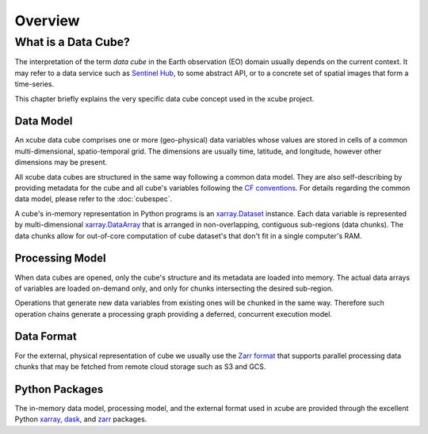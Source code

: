 .. _CF conventions: http://cfconventions.org/cf-conventions/cf-conventions.html
.. _`dask`: https://dask.readthedocs.io/
.. _xarray: http://xarray.pydata.org/
.. _xarray.Dataset: http://xarray.pydata.org/en/stable/data-structures.html#dataset
.. _xarray.DataArray: http://xarray.pydata.org/en/stable/data-structures.html#dataarray
.. _`zarr`: https://zarr.readthedocs.io/
.. _`Zarr format`: https://zarr.readthedocs.io/en/stable/spec/v2.html
.. _`Sentinel Hub`: https://www.sentinel-hub.com/


========
Overview
========

What is a Data Cube?
====================

The interpretation of the term *data cube* in the Earth observation (EO) domain usually depends
on the current context. It may refer to a data service such as `Sentinel Hub`_, to some abstract
API, or to a concrete set of spatial images that form a time-series.

This chapter briefly explains the very specific data cube concept used in the xcube project.

Data Model
----------

An xcube data cube comprises one or more (geo-physical) data variables
whose values are stored in cells of a common multi-dimensional, spatio-temporal grid.
The dimensions are usually time, latitude, and longitude, however other dimensions may be present.

All xcube data cubes are structured in the same way following a common data model.
They are also self-describing by providing metadata for the cube and
all cube's variables following the `CF conventions`_.
For details regarding the common data model, please refer to the :doc:`cubespec`.

A cube's in-memory representation in Python programs is an `xarray.Dataset`_ instance. Each data variable is
represented by multi-dimensional `xarray.DataArray`_ that is arranged in non-overlapping, contiguous
sub-regions (data chunks). The data chunks allow for out-of-core computation of cube dataset's that don't fit
in a single computer's RAM.

Processing Model
----------------

When data cubes are opened, only the cube's structure and its metadata are loaded into memory. The actual
data arrays of variables are loaded on-demand only, and only for chunks intersecting the desired sub-region.

Operations that generate new data variables from existing ones will be chunked
in the same way. Therefore such operation chains generate a processing graph providing a deferred, concurrent
execution model.

Data Format
-----------

For the external, physical representation of cube we usually use the `Zarr format`_ that supports parallel
processing data chunks that may be fetched from remote cloud storage such as S3 and GCS.


Python Packages
---------------

The in-memory data model, processing model, and the external format used in xcube
are provided through the excellent Python `xarray`_, `dask`_, and `zarr`_ packages.
